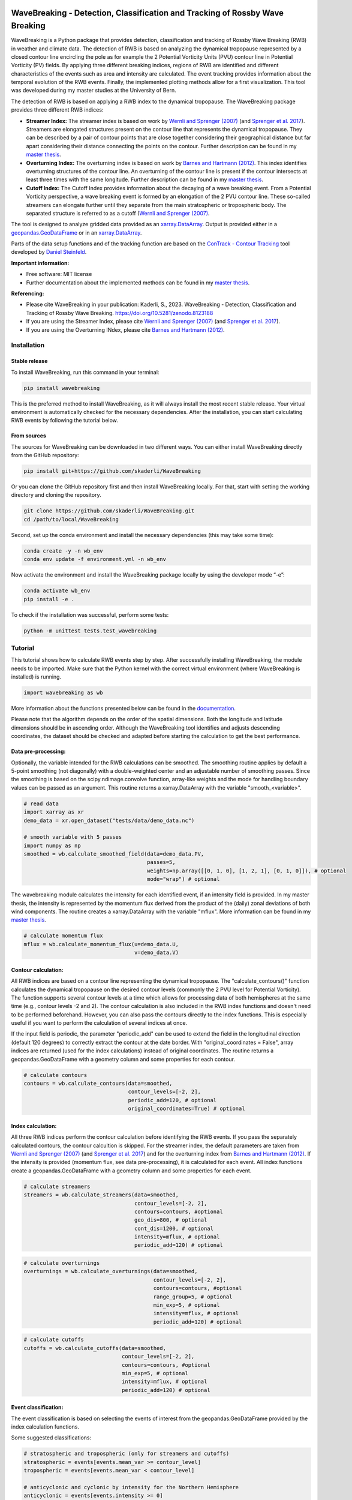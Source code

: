 .. image:: https://img.shields.io/pypi/v/wavebreaking.svg
        :target: https://pypi.python.org/pypi/wavebreaking
        
.. image:: https://img.shields.io/github/license/skaderli/wavebreaking
        :target: https://github.com/skaderli/wavebreaking/blob/master/LICENSE
        :alt: License
        
.. image:: https://zenodo.org/badge/431515314.svg
   :target: https://zenodo.org/badge/latestdoi/431515314
        
.. image:: https://readthedocs.org/projects/wavebreaking/badge/?version=latest
        :target: https://wavebreaking.readthedocs.io/en/latest/?version=latest
        :alt: Documentation Status
        
.. image:: https://www.codefactor.io/repository/github/skaderli/wavebreaking/badge
   :target: https://www.codefactor.io/repository/github/skaderli/wavebreaking
   :alt: CodeFactor

====================================================================================
WaveBreaking - Detection, Classification and Tracking of Rossby Wave Breaking
====================================================================================

.. image:: https://raw.githubusercontent.com/skaderli/WaveBreaking/main/docs/figures/readme.gif
    :alt: readme gif

.. start_intro
        
WaveBreaking is a Python package that provides detection, classification and tracking of Rossby Wave Breaking (RWB) in weather and climate data. The detection of RWB is based on analyzing the dynamical tropopause represented by a closed contour line encircling the pole as for example the 2 Potential Vorticity Units (PVU) contour line in Potential Vorticity (PV) fields. By applying three different breaking indices, regions of RWB are identified and different characteristics of the events such as area and intensity are calculated. The event tracking provides information about the temporal evolution of the RWB events. Finally, the implemented plotting methods allow for a first visualization. This tool was developed during my master studies at the University of Bern. 

The detection of RWB is based on applying a RWB index to the dynamical tropopause. The WaveBreaking package provides three different RWB indices:

* **Streamer Index:** The streamer index is based on work by `Wernli and Sprenger (2007)`_ (and `Sprenger et al. 2017`_). Streamers are elongated structures present on the contour line that represents the dynamical tropopause. They can be described by a pair of contour points that are close together considering their geographical distance but far apart considering their distance connecting the points on the contour. Further description can be found in my `master thesis <https://occrdata.unibe.ch/students/theses/msc/406.pdf>`_.

* **Overturning Index:** The overturning index is based on work by `Barnes and Hartmann (2012)`_. This index identifies overturning structures of the contour line. An overturning of the contour line is present if the contour intersects at least three times with the same longitude. Further description can be found in my `master thesis <https://occrdata.unibe.ch/students/theses/msc/406.pdf>`_.

* **Cutoff Index:** The Cutoff Index provides information about the decaying of a wave breaking event. From a Potential Vorticity perspective, a wave breaking event is formed by an elongation of the 2 PVU contour line. These so-called streamers can elongate further until they separate from the main stratospheric or tropospheric body. The separated structure is referred to as a cutoff (`Wernli and Sprenger (2007)`_.

.. _`Wernli and Sprenger (2007)`: https://journals.ametsoc.org/view/journals/atsc/64/5/jas3912.1.xml
.. _`Sprenger et al. 2017`: https://journals.ametsoc.org/view/journals/bams/98/8/bams-d-15-00299.1.xml
.. _`Barnes and Hartmann (2012)`: https://agupubs.onlinelibrary.wiley.com/doi/full/10.1029/2012JD017469

The tool is designed to analyze gridded data provided as an `xarray.DataArray <https://docs.xarray.dev/en/stable/generated/xarray.DataArray.html>`_. Output is provided either in a `geopandas.GeoDataFrame <https://geopandas.org/en/stable/docs/reference/api/geopandas.GeoDataFrame.html>`_ or in an `xarray.DataArray <https://docs.xarray.dev/en/stable/generated/xarray.DataArray.html>`_.

Parts of the data setup functions and of the tracking function are based on the `ConTrack - Contour Tracking <https://github.com/steidani/ConTrack>`_ tool developed by `Daniel Steinfeld <https://github.com/steidani>`_. 

**Important information:**

* Free software: MIT license
* Further documentation about the implemented methods can be found in my `master thesis <https://occrdata.unibe.ch/students/theses/msc/406.pdf>`_.

**Referencing:**

* Please cite WaveBreaking in your publication: Kaderli, S., 2023. WaveBreaking - Detection, Classification and Tracking of Rossby Wave Breaking. https://doi.org/10.5281/zenodo.8123188
* If you are using the Streamer Index, please cite `Wernli and Sprenger (2007)`_ (and `Sprenger et al. 2017`_).
* If you are using the Overturning INdex, please cite `Barnes and Hartmann (2012)`_.

.. end_intro

.. start_installation

Installation
-------------

Stable release
~~~~~~~~~~~~~~~
To install WaveBreaking, run this command in your terminal:
 
..  code-block:: 

        pip install wavebreaking

This is the preferred method to install WaveBreaking, as it will always install the most recent stable release. 
Your virtual environment is automatically checked for the necessary dependencies. 
After the installation, you can start calculating RWB events by following the tutorial below.

From sources
~~~~~~~~~~~~~

The sources for WaveBreaking can be downloaded in two different ways. You can either install WaveBreaking directly from the GitHub repository:

..  code-block:: 

        pip install git+https://github.com/skaderli/WaveBreaking

Or you can clone the GitHub repository first and then install WaveBreaking locally. For that, start with setting the working directory and cloning the repository.

..  code-block:: 

        git clone https://github.com/skaderli/WaveBreaking.git
        cd /path/to/local/WaveBreaking

Second, set up the conda environment and install the necessary dependencies (this may take some time):

..  code-block:: 

        conda create -y -n wb_env
        conda env update -f environment.yml -n wb_env

Now activate the environment and install the WaveBreaking package locally by using the developer mode “-e”:

.. code-block::

        conda activate wb_env
        pip install -e .

To check if the installation was successful, perform some tests:

.. code-block::
 
        python -m unittest tests.test_wavebreaking
        
.. end_installation

.. start_tutorial_part1

Tutorial
---------

This tutorial shows how to calculate RWB events step by step. After successfully installing WaveBreaking, the module needs to be imported. Make sure that the Python kernel with the correct virtual environment (where WaveBreaking is installed) is running.

.. code-block:: python

        import wavebreaking as wb
        
More information about the functions presented below can be found in the `documentation <https://wavebreaking.readthedocs.io/en/latest/modules.html>`_.

Please note that the algorithm depends on the order of the spatial dimensions. Both the longitude and latitude dimensions should be in ascending order. Although the WaveBreaking tool identifies and adjusts descending coordinates, the dataset should be checked and adapted before starting the calculation to get the best performance.  
   
Data pre-processing:
~~~~~~~~~~~~~~~~~~~~~   

Optionally, the variable intended for the RWB calculations can be smoothed. The smoothing routine applies by default a 5-point smoothing (not diagonally) with a double-weighted center and an adjustable number of smoothing passes. Since the smoothing is based on the scipy.ndimage.convolve function, array-like weights and the mode for handling boundary values can be passed as an argument. This routine returns a xarray.DataArray with the variable "smooth_<variable>". 

.. code-block:: python

        # read data
        import xarray as xr
        demo_data = xr.open_dataset("tests/data/demo_data.nc")

        # smooth variable with 5 passes
        import numpy as np
        smoothed = wb.calculate_smoothed_field(data=demo_data.PV, 
                                               passes=5,
                                               weights=np.array([[0, 1, 0], [1, 2, 1], [0, 1, 0]]), # optional
                                               mode="wrap") # optional
        
The wavebreaking module calculates the intensity for each identified event, if an intensity field is provided. In my master thesis, the intensity is represented by the momentum flux derived from the product of the (daily) zonal deviations of both wind components. The routine creates a xarray.DataArray with the variable "mflux". More information can be found in my `master thesis <https://occrdata.unibe.ch/students/theses/msc/406.pdf>`_.

.. code-block:: python

        # calculate momentum flux
        mflux = wb.calculate_momentum_flux(u=demo_data.U, 
                                           v=demo_data.V)
        
                                   
Contour calculation:
~~~~~~~~~~~~~~~~~~~~
       
All RWB indices are based on a contour line representing the dynamical tropopause. The "calculate_contours()" function calculates the dynamical tropopause on the desired contour levels (commonly the 2 PVU level for Potential Vorticity). The function supports several contour levels at a time which allows for processing data of both hemispheres at the same time (e.g., contour levels -2 and 2). The contour calculation is also included in the RWB index functions and doesn't need to be performed beforehand. However, you can also pass the contours directly to the index functions. This is especially useful if you want to perform the calculation of several indices at once. 

If the input field is periodic, the parameter "periodic_add" can be used to extend the field in the longitudinal direction (default 120 degrees) to correctly extract the contour at the date border. With "original_coordinates = False", array indices are returned (used for the index calculations) instead of original coordinates. The routine returns a geopandas.GeoDataFrame with a geometry column and some properties for each contour. 

.. code-block:: python

        # calculate contours
        contours = wb.calculate_contours(data=smoothed, 
                                         contour_levels=[-2, 2], 
                                         periodic_add=120, # optional
                                         original_coordinates=True) # optional
        

Index calculation:
~~~~~~~~~~~~~~~~~~~

All three RWB indices perform the contour calculation before identifying the RWB events. If you pass the separately calculated contours, the contour calcultion is skipped. For the streamer index, the default parameters are taken from `Wernli and Sprenger (2007)`_ (and `Sprenger et al. 2017`_) and for the overturning index from `Barnes and Hartmann (2012)`_. If the intensity is provided (momentum flux, see data pre-processing), it is calculated for each event. All index functions create a geopandas.GeoDataFrame with a geometry column and some properties for each event. 

.. code-block:: python

        # calculate streamers
        streamers = wb.calculate_streamers(data=smoothed, 
                                           contour_levels=[-2, 2], 
                                           contours=contours, #optional
                                           geo_dis=800, # optional
                                           cont_dis=1200, # optional
                                           intensity=mflux, # optional
                                           periodic_add=120) # optional
                            
.. code-block:: python                  

        # calculate overturnings
        overturnings = wb.calculate_overturnings(data=smoothed, 
                                                 contour_levels=[-2, 2],
                                                 contours=contours, #optional
                                                 range_group=5, # optional
                                                 min_exp=5, # optional
                                                 intensity=mflux, # optional
                                                 periodic_add=120) # optional
        
.. code-block:: python
 
        # calculate cutoffs
        cutoffs = wb.calculate_cutoffs(data=smoothed, 
                                       contour_levels=[-2, 2],
                                       contours=contours, #optional
                                       min_exp=5, # optional
                                       intensity=mflux, # optional
                                       periodic_add=120) # optional
                                       
Event classification:
~~~~~~~~~~~~~~~~~~~~~~

The event classification is based on selecting the events of interest from the geopandas.GeoDataFrame provided by the index calculation functions. 

Some suggested classifications:

.. code-block:: python

        # stratospheric and tropospheric (only for streamers and cutoffs)
        stratospheric = events[events.mean_var >= contour_level]
        tropospheric = events[events.mean_var < contour_level]
        
        # anticyclonic and cyclonic by intensity for the Northern Hemisphere
        anticyclonic = events[events.intensity >= 0]
        cyclonic = events[events.intensity < 0]
        
        # anticyclonic and cyclonic by intensity for the Southern Hemisphere
        anticyclonic = events[events.intensity <= 0]
        cyclonic = events[events.intensity > 0]
        
        # anticyclonic and cyclonic by orientation (only for overturning events)
        anticyclonic = events[events.orientation == "anticyclonic"]
        cyclonic = events[events.orientation == "cyclonic"]


In addition, a subset of events with certain characteristics can be selected, e.g. the 10% largest events:

.. code-block:: python

        # 10 percent largest events
        large = events[events.event_area >= events.event_area.quantile(0.9)]


Transform to DataArray:
~~~~~~~~~~~~~~~~~~~~~~~

To calculate and visualize the occurrence of RWB events, it comes in handy to transform the coordinates of the events into a xarray.DataArray. The "to_xarray" function flags every grid cell where an event is present with the value 1. Before the transformation, it is suggested to classify the events first and only use for example stratospheric events. 

.. code-block:: python

        # classify events
        stratospheric = streamers[streamers.mean_var.abs() >= 2]
        
        # transform to xarray.DataArray
        flag_array = wb.to_xarray(data=smoothed, 
                                  events=stratospheric)

        
Visualization: 
~~~~~~~~~~~~~~~

WaveBreaking provides two options to do a first visual analysis of the output. Both options are based on the xarray.DataArray with the flagged grid cells from the "to_xarray" function. 

To analyze a specific large scale situation, the RWB events on a single time steps can be plotted:

.. code-block:: python

        # import cartopy for projection
        import cartopy.crs as ccrs
        
        wb.plot_step(flag_data=flag_array,
                     step="1959-06-05T06", #index or date
                     data=smoothed, # optional
                     contour_level=[-2, 2], # optional
                     proj=ccrs.PlateCarree(), # optional
                     size=(12,8), # optional
                     periodic=True, # optional
                     labels=True,# optional
                     levels=None, # optional
                     cmap="Blues", # optional
                     color_events="gold", # optional
                     title="") # optional

.. end_tutorial_part1

.. image:: https://raw.githubusercontent.com/skaderli/WaveBreaking/main/docs/figures/plot_step.png
    :alt: plot step 
    
.. start_tutorial_part2  
    
The analyze Rossby wave breaking from a climatological perspective, the occurrence (for specific seasons) can be plotted:

.. code-block:: python

        wb.plot_clim(flag_data=flag_array, 
                     seasons=None, # optional
                     proj=ccrs.PlateCarree(), # optional
                     size=(12,8), # optional
                     smooth_passes=0, # optional
                     periodic=True, # optional
                     labels=True, # optional
                     levels=None, # optional
                     cmap=None, # optional
                     title="") # optional

.. end_tutorial_part2

.. image:: https://raw.githubusercontent.com/skaderli/WaveBreaking/main/docs/figures/plot_climatology.png
    :alt: plot climatology 

.. start_tutorial_part3
    
Event tracking:
~~~~~~~~~~~~~~~~

Last but not least, WaveBreaking provides a routine to track events over time. Beside the time range of the temporal tracking, two methods for defining the spatial coherence are available. Events receive the same label if they either spatially overlap (method "by_overlapping") or if the centre of mass lies in a certain radius (method "by_radius"). Again, it is suggested to classify the events first and only use for example stratospheric events. This routine adds a column "label" to the events geopandas.GeoDataFrame.

.. code-block:: python

        # classify events
        anticyclonic = overturnings[overturnings.orientation == "anticyclonic"]

        # track events
        tracked = wb.event_tracking(events=anticyclonic, 
                                    time_range=6, #time range for temporal tracking in hours
                                    method="by_overlap", #method for tracking ["by_overlap", "by_distance"], optional
                                    buffer=0, # buffer in degrees for polygons overlapping, optional
                                    overlap=0, # minimum overlap percentage, optinal
                                    distance=1000) # distance in km for method "by_distance"

The result can be visualized by plotting the paths of the tracked events:

.. code-block:: python
        
        wb.plot_tracks(data=smoothed,
                       events=tracked,  
                       proj=ccrs.PlateCarree(), # optional
                       size=(12,8), # optional
                       min_path=0, # optional
                       plot_events=True, # optional
                       labels=True, # optional
                       title="") # optional
                       
                  
.. end_tutorial_part3
 
.. image:: https://raw.githubusercontent.com/skaderli/WaveBreaking/main/docs/figures/plot_tracks.png
    :alt: plot tracks

Credits
---------

* The installation guide is to some extend based on the `ConTrack - Contour Tracking <https://github.com/steidani/ConTrack>`_ tool developed by `Daniel Steinfeld <https://github.com/steidani>`_. 

* This package was created with Cookiecutter_ and the `audreyr/cookiecutter-pypackage`_ project template.

.. _Cookiecutter: https://github.com/audreyr/cookiecutter
.. _`audreyr/cookiecutter-pypackage`: https://github.com/audreyr/cookiecutter-pypackage

